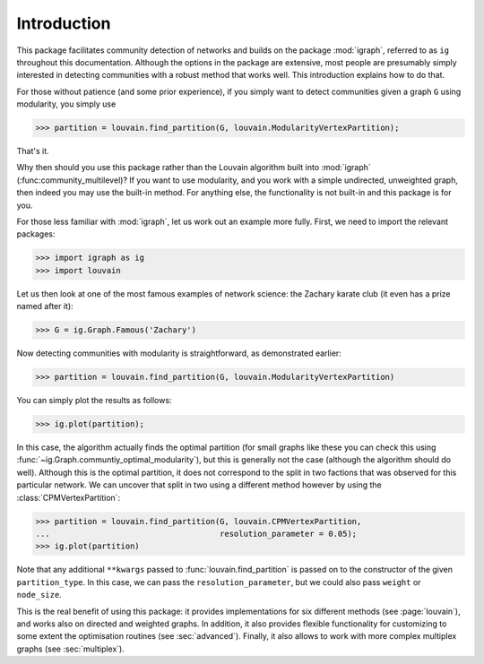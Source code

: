 Introduction
============

This package facilitates community detection of networks and builds on the
package :mod:`igraph`, referred to as ``ig`` throughout this documentation.
Although the options in the package are extensive, most people are
presumably simply interested in detecting communities with a robust method that
works well. This introduction explains how to do that.

For those without patience (and some prior experience), if you simply want to
detect communities given a graph ``G`` using modularity, you simply use

>>> partition = louvain.find_partition(G, louvain.ModularityVertexPartition);

That's it.

Why then should you use this package rather than the Louvain algorithm built
into :mod:`igraph` (:func:community_multilevel)? If you want to use modularity,
and you work with a simple undirected, unweighted graph, then indeed you may use
the built-in method. For anything else, the functionality is not built-in and
this package is for you.

For those less familiar with :mod:`igraph`, let us work out an example more
fully. First, we need to import the relevant packages:

>>> import igraph as ig
>>> import louvain

Let us then look at one of the most famous examples of network science: the
Zachary karate club (it even has a prize named after it):

>>> G = ig.Graph.Famous('Zachary')

Now detecting communities with modularity is straightforward, as demonstrated
earlier: 

>>> partition = louvain.find_partition(G, louvain.ModularityVertexPartition)

You can simply plot the results as follows:

>>> ig.plot(partition);

.. image:: figures/karate_modularity.png

In this case, the algorithm actually finds the optimal partition (for small
graphs like these you can check this using
:func:`~ig.Graph.communtiy_optimal_modularity`), but this is generally not the
case (although the algorithm should do well). Although this is the optimal
partition, it does not correspond to the split in two factions that was observed
for this particular network. We can uncover that split in two using a different
method however by using the :class:`CPMVertexPartition`:

>>> partition = louvain.find_partition(G, louvain.CPMVertexPartition,
...                                    resolution_parameter = 0.05);
>>> ig.plot(partition)

.. image:: figures/karate_CPM.png

Note that any additional ``**kwargs`` passed to :func:`louvain.find_partition` is
passed on to the constructor of the given ``partition_type``. In this case, we can
pass the ``resolution_parameter``, but we could also pass ``weight`` or
``node_size``.

This is the real benefit of using this package: it provides implementations for
six different methods (see :page:`louvain`), and works also on directed and
weighted graphs. In addition, it also provides flexible functionality for
customizing to some extent the optimisation routines (see :sec:`advanced`).
Finally, it also allows to work with more complex multiplex graphs (see
:sec:`multiplex`).
